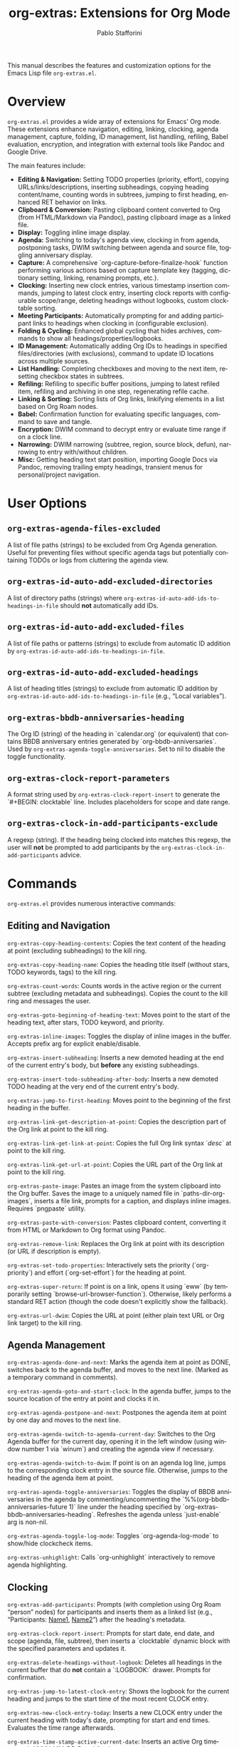 #+title: org-extras: Extensions for Org Mode
#+author: Pablo Stafforini
#+email: pablo@stafforini.com
#+language: en
#+options: ':t toc:t author:t email:t num:t
#+startup: content
#+export_file_name: org-extras.info
#+texinfo_filename: org-extras.info
#+texinfo_dir_category: Emacs misc features
#+texinfo_dir_title: Org Extras: (org-extras)
#+texinfo_dir_desc: Extensions for Org Mode

This manual describes the features and customization options for the Emacs Lisp file =org-extras.el=.

* Overview
:PROPERTIES:
:CUSTOM_ID: h:overview
:END:

=org-extras.el= provides a wide array of extensions for Emacs' Org mode. These extensions enhance navigation, editing, linking, clocking, agenda management, capture, folding, ID management, list handling, refiling, Babel evaluation, encryption, and integration with external tools like Pandoc and Google Drive.

The main features include:

+ **Editing & Navigation:** Setting TODO properties (priority, effort), copying URLs/links/descriptions, inserting subheadings, copying heading content/name, counting words in subtrees, jumping to first heading, enhanced RET behavior on links.
+ **Clipboard & Conversion:** Pasting clipboard content converted to Org (from HTML/Markdown via Pandoc), pasting clipboard image as a linked file.
+ **Display:** Toggling inline image display.
+ **Agenda:** Switching to today's agenda view, clocking in from agenda, postponing tasks, DWIM switching between agenda and source file, toggling anniversary display.
+ **Capture:** A comprehensive `org-capture-before-finalize-hook` function performing various actions based on capture template key (tagging, dictionary setting, linking, renaming prompts, etc.).
+ **Clocking:** Inserting new clock entries, various timestamp insertion commands, jumping to latest clock entry, inserting clock reports with configurable scope/range, deleting headings without logbooks, custom clocktable sorting.
+ **Meeting Participants:** Automatically prompting for and adding participant links to headings when clocking in (configurable exclusion).
+ **Folding & Cycling:** Enhanced global cycling that hides archives, commands to show all headings/properties/logbooks.
+ **ID Management:** Automatically adding Org IDs to headings in specified files/directories (with exclusions), command to update ID locations across multiple sources.
+ **List Handling:** Completing checkboxes and moving to the next item, resetting checkbox states in subtrees.
+ **Refiling:** Refiling to specific buffer positions, jumping to latest refiled item, refiling and archiving in one step, regenerating refile cache.
+ **Linking & Sorting:** Sorting lists of Org links, linkifying elements in a list based on Org Roam nodes.
+ **Babel:** Confirmation function for evaluating specific languages, command to save and tangle.
+ **Encryption:** DWIM command to decrypt entry or evaluate time range if on a clock line.
+ **Narrowing:** DWIM narrowing (subtree, region, source block, defun), narrowing to entry with/without children.
+ **Misc:** Getting heading text start position, importing Google Docs via Pandoc, removing trailing empty headings, transient menus for personal/project navigation.

* User Options
:PROPERTIES:
:CUSTOM_ID: h:user-options
:END:

** ~org-extras-agenda-files-excluded~
:PROPERTIES:
:CUSTOM_ID: h:org-extras-agenda-files-excluded
:END:

#+vindex: org-extras-agenda-files-excluded
A list of file paths (strings) to be excluded from Org Agenda generation. Useful for preventing files without specific agenda tags but potentially containing TODOs or logs from cluttering the agenda view.

** ~org-extras-id-auto-add-excluded-directories~
:PROPERTIES:
:CUSTOM_ID: h:org-extras-id-auto-add-excluded-directories
:END:

#+vindex: org-extras-id-auto-add-excluded-directories
A list of directory paths (strings) where ~org-extras-id-auto-add-ids-to-headings-in-file~ should *not* automatically add IDs.

** ~org-extras-id-auto-add-excluded-files~
:PROPERTIES:
:CUSTOM_ID: h:org-extras-id-auto-add-excluded-files
:END:

#+vindex: org-extras-id-auto-add-excluded-files
A list of file paths or patterns (strings) to exclude from automatic ID addition by ~org-extras-id-auto-add-ids-to-headings-in-file~.

** ~org-extras-id-auto-add-excluded-headings~
:PROPERTIES:
:CUSTOM_ID: h:org-extras-id-auto-add-excluded-headings
:END:

#+vindex: org-extras-id-auto-add-excluded-headings
A list of heading titles (strings) to exclude from automatic ID addition by ~org-extras-id-auto-add-ids-to-headings-in-file~ (e.g., "Local variables").

** ~org-extras-bbdb-anniversaries-heading~
:PROPERTIES:
:CUSTOM_ID: h:org-extras-bbdb-anniversaries-heading
:END:

#+vindex: org-extras-bbdb-anniversaries-heading
The Org ID (string) of the heading in `calendar.org` (or equivalent) that contains BBDB anniversary entries generated by `org-bbdb-anniversaries`. Used by ~org-extras-agenda-toggle-anniversaries~. Set to nil to disable the toggle functionality.

** ~org-extras-clock-report-parameters~
:PROPERTIES:
:CUSTOM_ID: h:org-extras-clock-report-parameters
:END:

#+vindex: org-extras-clock-report-parameters
A format string used by ~org-extras-clock-report-insert~ to generate the `#+BEGIN: clocktable` line. Includes placeholders for scope and date range.

** ~org-extras-clock-in-add-participants-exclude~
:PROPERTIES:
:CUSTOM_ID: h:org-extras-clock-in-add-participants-exclude
:END:

#+vindex: org-extras-clock-in-add-participants-exclude
A regexp (string). If the heading being clocked into matches this regexp, the user will *not* be prompted to add participants by the ~org-extras-clock-in-add-participants~ advice.

* Commands
:PROPERTIES:
:CUSTOM_ID: h:commands
:END:

=org-extras.el= provides numerous interactive commands:

** Editing and Navigation
:PROPERTIES:
:CUSTOM_ID: h:editing-navigation
:END:

#+findex: org-extras-copy-heading-contents
~org-extras-copy-heading-contents~: Copies the text content of the heading at point (excluding subheadings) to the kill ring.
#+findex: org-extras-copy-heading-name
~org-extras-copy-heading-name~: Copies the heading title itself (without stars, TODO keywords, tags) to the kill ring.
#+findex: org-extras-count-words
~org-extras-count-words~: Counts words in the active region or the current subtree (excluding metadata and subheadings). Copies the count to the kill ring and messages the user.
#+findex: org-extras-goto-beginning-of-heading-text
~org-extras-goto-beginning-of-heading-text~: Moves point to the start of the heading text, after stars, TODO keyword, and priority.
#+findex: org-extras-inline-images
~org-extras-inline-images~: Toggles the display of inline images in the buffer. Accepts prefix arg for explicit enable/disable.
#+findex: org-extras-insert-subheading
~org-extras-insert-subheading~: Inserts a new demoted heading at the end of the current entry's body, but *before* any existing subheadings.
#+findex: org-extras-insert-todo-subheading-after-body
~org-extras-insert-todo-subheading-after-body~: Inserts a new demoted TODO heading at the very end of the current entry's body.
#+findex: org-extras-jump-to-first-heading
~org-extras-jump-to-first-heading~: Moves point to the beginning of the first heading in the buffer.
#+findex: org-extras-link-get-description-at-point
~org-extras-link-get-description-at-point~: Copies the description part of the Org link at point to the kill ring.
#+findex: org-extras-link-get-link-at-point
~org-extras-link-get-link-at-point~: Copies the full Org link syntax `[[url][desc]]` at point to the kill ring.
#+findex: org-extras-link-get-url-at-point
~org-extras-link-get-url-at-point~: Copies the URL part of the Org link at point to the kill ring.
#+findex: org-extras-paste-image
~org-extras-paste-image~: Pastes an image from the system clipboard into the Org buffer. Saves the image to a uniquely named file in `paths-dir-org-images`, inserts a file link, prompts for a caption, and displays inline images. Requires `pngpaste` utility.
#+findex: org-extras-paste-with-conversion
~org-extras-paste-with-conversion~: Pastes clipboard content, converting it from HTML or Markdown to Org format using Pandoc.
#+findex: org-extras-remove-link
~org-extras-remove-link~: Replaces the Org link at point with its description (or URL if description is empty).
#+findex: org-extras-set-todo-properties
~org-extras-set-todo-properties~: Interactively sets the priority (`org-priority`) and effort (`org-set-effort`) for the heading at point.
#+findex: org-extras-super-return
~org-extras-super-return~: If point is on a link, opens it using `eww` (by temporarily setting `browse-url-browser-function`). Otherwise, likely performs a standard RET action (though the code doesn't explicitly show the fallback).
#+findex: org-extras-url-dwim
~org-extras-url-dwim~: Copies the URL at point (either plain text URL or Org link target) to the kill ring.

** Agenda Management
:PROPERTIES:
:CUSTOM_ID: h:agenda-management
:END:

#+findex: org-extras-agenda-done-and-next
~org-extras-agenda-done-and-next~: Marks the agenda item at point as DONE, switches back to the agenda buffer, and moves to the next line. (Marked as a temporary command in comments).
#+findex: org-extras-agenda-goto-and-start-clock
~org-extras-agenda-goto-and-start-clock~: In the agenda buffer, jumps to the source location of the entry at point and clocks it in.
#+findex: org-extras-agenda-postpone-and-next
~org-extras-agenda-postpone-and-next~: Postpones the agenda item at point by one day and moves to the next line.
#+findex: org-extras-agenda-switch-to-agenda-current-day
~org-extras-agenda-switch-to-agenda-current-day~: Switches to the Org Agenda buffer for the current day, opening it in the left window (using window number 1 via `winum`) and creating the agenda view if necessary.
#+findex: org-extras-agenda-switch-to-dwim
~org-extras-agenda-switch-to-dwim~: If point is on an agenda log line, jumps to the corresponding clock entry in the source file. Otherwise, jumps to the heading of the agenda item at point.
#+findex: org-extras-agenda-toggle-anniversaries
~org-extras-agenda-toggle-anniversaries~: Toggles the display of BBDB anniversaries in the agenda by commenting/uncommenting the `%%(org-bbdb-anniversaries-future 1)` line under the heading specified by `org-extras-bbdb-anniversaries-heading`. Refreshes the agenda unless `just-enable` arg is non-nil.
#+findex: org-extras-agenda-toggle-log-mode
~org-extras-agenda-toggle-log-mode~: Toggles `org-agenda-log-mode` to show/hide clockcheck items.
#+findex: org-extras-unhighlight
~org-extras-unhighlight~: Calls `org-unhighlight` interactively to remove agenda highlighting.

** Clocking
:PROPERTIES:
:CUSTOM_ID: h:clocking
:END:

#+findex: org-extras-add-participants
~org-extras-add-participants~: Prompts (with completion using Org Roam "person" nodes) for participants and inserts them as a linked list (e.g., "Participants: [[id:ID1][Name1]], [[id:ID2][Name2]]") after the heading's metadata.
#+findex: org-extras-clock-report-insert
~org-extras-clock-report-insert~: Prompts for start date, end date, and scope (agenda, file, subtree), then inserts a `clocktable` dynamic block with the specified parameters and updates it.
#+findex: org-extras-delete-headings-without-logbook
~org-extras-delete-headings-without-logbook~: Deletes all headings in the current buffer that do *not* contain a `:LOGBOOK:` drawer. Prompts for confirmation.
#+findex: org-extras-jump-to-latest-clock-entry
~org-extras-jump-to-latest-clock-entry~: Shows the logbook for the current heading and jumps to the start time of the most recent CLOCK entry.
#+findex: org-extras-new-clock-entry-today
~org-extras-new-clock-entry-today~: Inserts a new CLOCK entry under the current heading with today's date, prompting for start and end times. Evaluates the time range afterwards.
#+findex: org-extras-time-stamp-active-current-date
~org-extras-time-stamp-active-current-date~: Inserts an active Org timestamp `<YYYY-MM-DD Day>` for the current date.
#+findex: org-extras-time-stamp-active-current-time
~org-extras-time-stamp-active-current-time~: Inserts an active Org timestamp `<YYYY-MM-DD Day HH:MM>` for the current time.
#+findex: org-extras-time-stamp-inactive-current-date
~org-extras-time-stamp-inactive-current-date~: Inserts an inactive Org timestamp `[YYYY-MM-DD Day]` for the current date.
#+findex: org-extras-time-stamp-inactive-current-time
~org-extras-time-stamp-inactive-current-time~: Inserts an inactive Org timestamp `[YYYY-MM-DD Day HH:MM]` for the current time.

** Folding and Cycling
:PROPERTIES:
:CUSTOM_ID: h:folding-cycling
:END:

#+findex: org-extras-cycle-global
~org-extras-cycle-global~: Cycles global visibility like `org-cycle-global` but also ensures archived subtrees remain hidden.
#+findex: org-extras-fold-show-all-headings
~org-extras-fold-show-all-headings~: Shows all heading content in the buffer, keeping archived subtrees hidden.
#+findex: org-extras-narrow-to-entry-and-children
~org-extras-narrow-to-entry-and-children~: Narrows the buffer to the current subtree (entry and all children) and ensures content is visible while drawers are hidden.
#+findex: org-extras-narrow-to-entry-no-children
~org-extras-narrow-to-entry-no-children~: Narrows the buffer to the current entry's heading and body text *only*, excluding any subheadings.
#+findex: org-extras-show-logbook
~org-extras-show-logbook~: Forces all logbook drawers to become visible (removes overlays added by `org-cycle-hide-drawers` or similar).
#+findex: org-extras-show-properties
~org-extras-show-properties~: Forces all property drawers to become visible (removes overlays added by `org-hide-properties-hide`).
#+findex: org-extras-show-subtree-hide-drawers
~org-extras-show-subtree-hide-drawers~: Shows the current entry and its children, but hides drawers within them.

** ID Management
:PROPERTIES:
:CUSTOM_ID: h:id-management
:END:

#+findex: org-extras-id-find-duplicate-ids
~org-extras-id-find-duplicate-ids~: Scans the `*Messages*` buffer for duplicate ID warnings (as produced by `org-id-update-id-locations`), collects the IDs and their associated file paths, and presents them in a new, read-only `*Duplicate Org IDs*` buffer. This allows for quick navigation to files containing duplicate IDs. In this buffer, pressing `SPC` executes `org-extras-id-process-next-duplicate`.
#+findex: org-extras-id-process-next-duplicate
~org-extras-id-process-next-duplicate~: From the `*Duplicate Org IDs*` buffer, this command opens the file corresponding to the first entry, copies the associated ID to the kill ring, and removes the line from the buffer. If the buffer becomes empty, it is automatically closed.
#+findex: org-extras-id-update-id-locations
~org-extras-id-update-id-locations~: Updates the Org ID location cache by scanning agenda files, archives, open Org files, files in `org-directory`, and `org-id-extra-files`.

** List Handling
:PROPERTIES:
:CUSTOM_ID: h:list-handling
:END:

#+findex: org-extras-mark-checkbox-complete-and-move-to-next-item
~org-extras-mark-checkbox-complete-and-move-to-next-item~: Toggles the checkbox state at point (like `C-c C-c`) and then moves to the beginning of the next list item.
#+findex: org-extras-reset-checkbox-state-subtree
~org-extras-reset-checkbox-state-subtree~: Resets all checkboxes in the current subtree to incomplete (`[ ]`) and ensures the subtree is visible.

** Refiling
:PROPERTIES:
:CUSTOM_ID: h:refiling
:END:

#+findex: org-extras-refile-and-archive
~org-extras-refile-and-archive~: Refiles the current subtree (prompts for target), then archives the *original* subtree location to its archive sibling.
#+findex: org-extras-refile-goto-latest
~org-extras-refile-goto-latest~: Jumps to the location of the most recently refiled item (using `org-refile`'s internal marker).
#+findex: org-extras-refile-regenerate-cache
~org-extras-refile-regenerate-cache~: Clears and regenerates the `org-refile` target cache.

** Babel and Encryption
:PROPERTIES:
:CUSTOM_ID: h:babel-encryption
:END:

#+findex: org-extras-babel-tangle
~org-extras-babel-tangle~: Widens the buffer, saves it, and then tangles it using `org-babel-tangle`.
#+findex: org-extras-crypt-dwim
~org-extras-crypt-dwim~: If point is on a clock line, evaluates the time range. Otherwise, decrypts the current entry using `org-decrypt-entry`.

** Sorting and Linkifying
:PROPERTIES:
:CUSTOM_ID: h:sorting-linkifying
:END:

#+findex: org-extras-sort-links
~org-extras-sort-links~: Sorts a list of Org links within the current paragraph, prompting for the SEPARATOR used between links.
#+findex: org-extras-sort-keywords
~org-extras-sort-keywords~: Sorts a list of Org links separated by " • " (specifically intended for keyword lists).

** External Integration
:PROPERTIES:
:CUSTOM_ID: h:external-integration
:END:

#+findex: org-extras-import-from-google-drive
~org-extras-import-from-google-drive~: Prompts for a Google Doc ID, downloads it as `.docx` using the `gdrive` CLI tool, converts it to Org format using Pandoc, and saves it in the downloads directory.

** Transient Menus
:PROPERTIES:
:CUSTOM_ID: h:transient-menus
:END:

#+findex: org-extras-config-dispatch
~org-extras-config-dispatch~: Transient menu for jumping to specific headings within the main `config.org` file.
#+findex: org-extras-personal-menu
~org-extras-personal-menu~: Transient menu for jumping to specific Org Roam nodes related to personal projects (finance, Anki, YouTube, etc.).
#+findex: org-extras-tlon-menu
~org-extras-tlon-menu~: Transient menu for jumping to specific Org Roam nodes related to "Tlön" projects (Babel, Uqbar, Utilitarianism, meetings, comms, etc.).

* Configuration Functions
:PROPERTIES:
:CUSTOM_ID: h:configuration-functions-org
:END:

+ ~org-extras-capture-before-finalize-hook-function~: Function designed for `org-capture-before-finalize-hook`. Performs various actions based on the capture template key (:key in `org-capture-plist`), such as setting tags, changing dictionary, inserting links, prompting for renames, etc.
+ ~org-extras-clocktable-sorter~: A function suitable for `org-clocktable-formatter`. Sorts the clock table entries by duration (descending) before formatting.
+ ~org-extras-clock-in-add-participants~: Advice function added `:after` `org-clock-in`. Prompts for meeting participants (using Org Roam person nodes) and adds them to the heading, unless excluded by regexp or already present.
+ ~org-extras-id-auto-add-ids-to-headings-in-file~: Function intended to be called from a hook (e.g., `find-file-hook` or `before-save-hook`). Automatically adds Org IDs (`org-id-get-create`) to headings that lack them, respecting various exclusion lists (directories, files, headings, file-local variable).
+ ~org-extras-remove-trailing-heading~: Removes the last heading in the buffer if it's empty. Intended for use as a hook (e.g., `before-save-hook`) in specific directories like `gptel` notes.
+ ~org-extras-confirm-babel-evaluate~: Function suitable for `org-confirm-babel-evaluate`. Returns non-nil (meaning *don't* prompt for confirmation) only for "python" and "emacs-lisp" code blocks.

* Utility Functions (Internal/Helpers)
:PROPERTIES:
:CUSTOM_ID: h:utility-functions-org
:END:

+ ~org-extras-link-get-thing-at-point~: Extracts part of an Org link (full link, URL, or description) based on ARG.
+ ~org-extras-get-heading-contents~: Returns the body text of the heading at point as a string.
+ ~org-extras-productivity-of-the-day~: Calculates added/removed TODOs in agenda files since midnight using Git logs.
+ ~org-extras-refile-at-position~: Helper to refile to a specific character POSITION in a file.
+ ~org-extras-refile-to~: Helper to refile to a specific HEADING in a FILE.
+ ~org-extras-linkify-elements~: Takes a list of STRINGS, finds corresponding Org Roam nodes, and returns a string of Org links separated by SEPARATOR.
+ ~org-extras-eww-copy-for-org-mode~: Copies EWW buffer content/region, converting HTML formatting (links, bold, italic, lists) to Org syntax.
+ ~org-extras-heading-has-participans-p~: Checks if the current heading already has a "Participants: " line.
+ ~org-extras-make-image-filename~: Generates a unique filename for pasted images.

* Patched Functions
:PROPERTIES:
:CUSTOM_ID: h:patched-functions-org
:END:

+ ~org-resolve-clocks~: Patched to use `org-agenda-files` instead of `org-files-list` when searching for clocks to resolve, potentially improving performance by limiting the search scope.
+ ~org-check-agenda-file~: Patched to automatically remove non-existent files from `org-agenda-files` without prompting the user repeatedly.
+ ~org-cite-insert~: Patched (commented out `org-cite--allowed-p` check) to potentially allow invoking citation insertion even in non-Org modes, possibly for use with Embark actions.

* Indices
:PROPERTIES:
:CUSTOM_ID: h:indices
:END:

** Function index
:PROPERTIES:
:INDEX: fn
:CUSTOM_ID: h:function-index
:END:

** Variable index
:PROPERTIES:
:INDEX: vr
:CUSTOM_ID: h:variable-index
:END:
